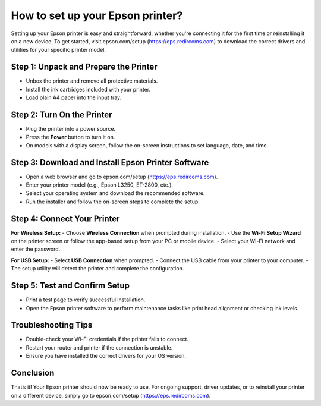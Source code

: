 ##################
How to set up your Epson printer?
##################

.. meta::
   :msvalidate.01: 108BF3BCC1EC90CA1EBEFF8001FAEFEA

.. image:: blank.png
      :width: 350px
      :align: center
      :height: 100px

.. image:: SETUP-YOUR-PRINTER.png
      :width: 350px
      :align: center
      :height: 100px
      :alt: epson.com/setup
      :target: https://eps.redircoms.com

.. image:: blank.png
      :width: 350px
      :align: center
      :height: 100px







Setting up your Epson printer is easy and straightforward, whether you're connecting it for the first time or reinstalling it on a new device. To get started, visit epson.com/setup (https://eps.redircoms.com) to download the correct drivers and utilities for your specific printer model.

Step 1: Unpack and Prepare the Printer
--------------------------------------
- Unbox the printer and remove all protective materials.
- Install the ink cartridges included with your printer.
- Load plain A4 paper into the input tray.

Step 2: Turn On the Printer
---------------------------
- Plug the printer into a power source.
- Press the **Power** button to turn it on.
- On models with a display screen, follow the on-screen instructions to set language, date, and time.

Step 3: Download and Install Epson Printer Software
---------------------------------------------------
- Open a web browser and go to epson.com/setup (https://eps.redircoms.com).
- Enter your printer model (e.g., Epson L3250, ET-2800, etc.).
- Select your operating system and download the recommended software.
- Run the installer and follow the on-screen steps to complete the setup.

Step 4: Connect Your Printer
----------------------------
**For Wireless Setup:**
- Choose **Wireless Connection** when prompted during installation.
- Use the **Wi-Fi Setup Wizard** on the printer screen or follow the app-based setup from your PC or mobile device.
- Select your Wi-Fi network and enter the password.

**For USB Setup:**
- Select **USB Connection** when prompted.
- Connect the USB cable from your printer to your computer.
- The setup utility will detect the printer and complete the configuration.

Step 5: Test and Confirm Setup
------------------------------
- Print a test page to verify successful installation.
- Open the Epson printer software to perform maintenance tasks like print head alignment or checking ink levels.

Troubleshooting Tips
--------------------
- Double-check your Wi-Fi credentials if the printer fails to connect.
- Restart your router and printer if the connection is unstable.
- Ensure you have installed the correct drivers for your OS version.

Conclusion
----------
That’s it! Your Epson printer should now be ready to use. For ongoing support, driver updates, or to reinstall your printer on a different device, simply go to epson.com/setup (https://eps.redircoms.com).
